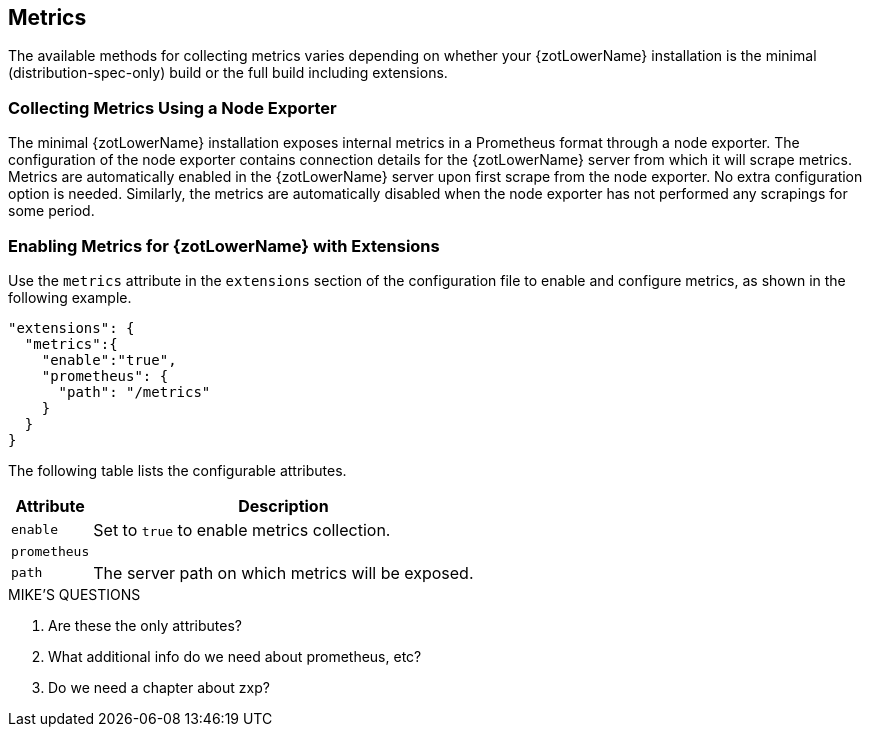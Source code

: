 == Metrics

The available methods for collecting metrics varies depending on whether your {zotLowerName}
installation is the minimal (distribution-spec-only) build or the full build including extensions.

=== Collecting Metrics Using a Node Exporter

The minimal {zotLowerName} installation exposes internal metrics in a Prometheus format
through a node exporter. The configuration of the node exporter contains connection
details for the {zotLowerName} server from which it will scrape metrics. Metrics
are automatically enabled in the {zotLowerName} server upon first scrape from the
node exporter.  No extra configuration option is needed. Similarly, the metrics
are automatically disabled when the node exporter has not performed any scrapings
for some period.

=== Enabling Metrics for {zotLowerName} with Extensions

Use the `metrics` attribute in the `extensions` section of the configuration file
to enable and configure metrics, as shown in the following example.

----
"extensions": {
  "metrics":{
    "enable":"true",
    "prometheus": {
      "path": "/metrics"
    }
  }
}
----

The following table lists the configurable attributes.

[%autowidth]
|===
| Attribute | Description

| `enable` | Set to `true` to enable metrics collection.
| `prometheus` |
| `path` | The server path on which metrics will be exposed.
|===

.MIKE'S QUESTIONS
****
. Are these the only attributes?
. What additional info do we need about prometheus, etc?
. Do we need a chapter about zxp?
****
